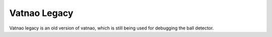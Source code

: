 #############
Vatnao Legacy
#############

Vatnao legacy is an old version of vatnao, which is still
being used for debugging the ball detector.
